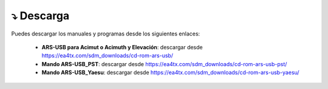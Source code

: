 ⤵️ Descarga
================
Puedes descargar los manuales y programas desde los siguientes enlaces:

    - **ARS-USB para Acimut o Acimuth y Elevación**: descargar desde https://ea4tx.com/sdm_downloads/cd-rom-ars-usb/
    - **Mando ARS-USB_PST**: descargar desde https://ea4tx.com/sdm_downloads/cd-rom-ars-usb-pst/
    - **Mando ARS-USB_Yaesu**: descargar desde https://ea4tx.com/sdm_downloads/cd-rom-ars-usb-yaesu/

